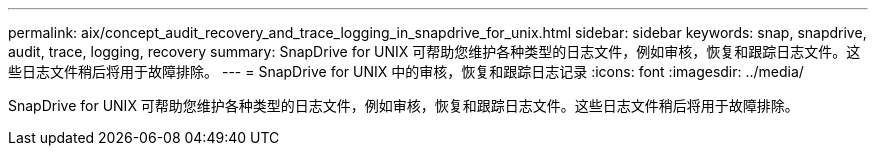 ---
permalink: aix/concept_audit_recovery_and_trace_logging_in_snapdrive_for_unix.html 
sidebar: sidebar 
keywords: snap, snapdrive, audit, trace, logging, recovery 
summary: SnapDrive for UNIX 可帮助您维护各种类型的日志文件，例如审核，恢复和跟踪日志文件。这些日志文件稍后将用于故障排除。 
---
= SnapDrive for UNIX 中的审核，恢复和跟踪日志记录
:icons: font
:imagesdir: ../media/


[role="lead"]
SnapDrive for UNIX 可帮助您维护各种类型的日志文件，例如审核，恢复和跟踪日志文件。这些日志文件稍后将用于故障排除。
